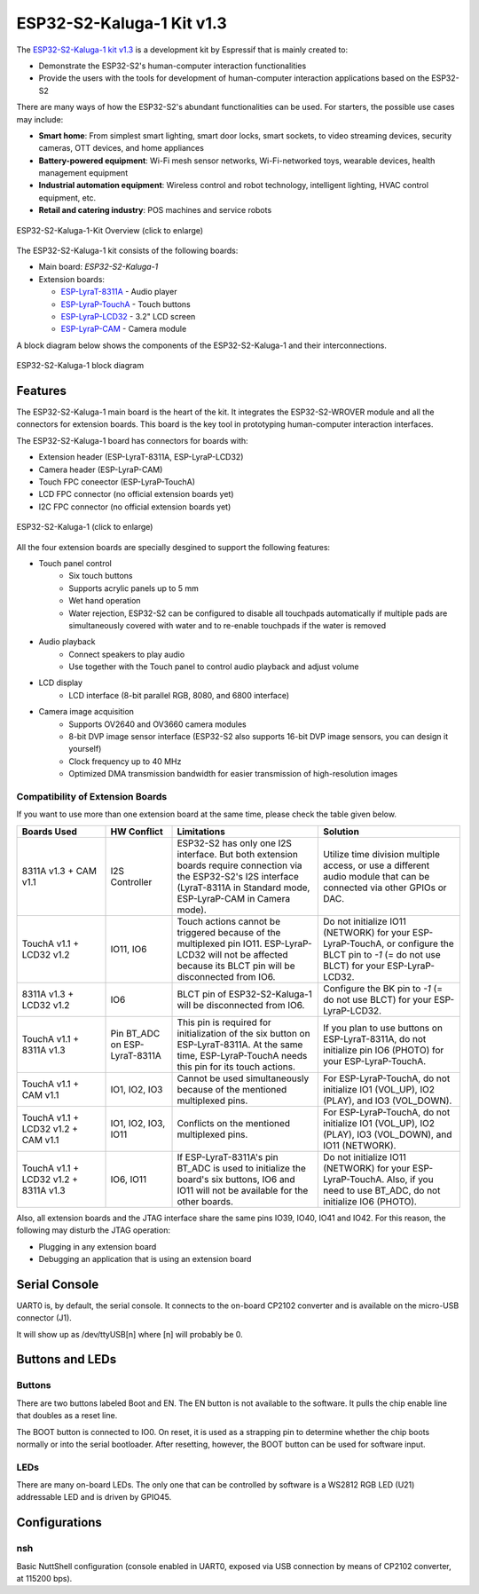 ==========================
ESP32-S2-Kaluga-1 Kit v1.3
==========================

The `ESP32-S2-Kaluga-1 kit v1.3 <https://docs.espressif.com/projects/esp-idf/en/latest/esp32s2/hw-reference/esp32s2/user-guide-esp32-s2-kaluga-1-kit.html>`_
is a development kit by Espressif that is mainly created to:

- Demonstrate the ESP32-S2's human-computer interaction functionalities
- Provide the users with the tools for development of human-computer interaction applications based on the ESP32-S2

There are many ways of how the ESP32-S2's abundant functionalities can be used. For starters, the possible use cases may include:

- **Smart home**: From simplest smart lighting, smart door locks, smart sockets, to video streaming devices, security cameras, OTT devices, and home appliances
- **Battery-powered equipment**: Wi-Fi mesh sensor networks, Wi-Fi-networked toys, wearable devices, health management equipment
- **Industrial automation equipment**: Wireless control and robot technology, intelligent lighting, HVAC control equipment, etc.
- **Retail and catering industry**: POS machines and service robots

.. Image of v1.2 is used as there are no visual changes

.. figure:: esp32-s2-kaluga-1-kit-v1.0-3d.png
    :align: center
    :width: 3452px
    :height: 1590px
    :scale: 20%
    :alt: ESP32-S2-Kaluga-1-Kit-Assembly
    :figclass: align-center

    ESP32-S2-Kaluga-1-Kit Overview (click to enlarge)


The ESP32-S2-Kaluga-1 kit consists of the following boards:

- Main board: *ESP32-S2-Kaluga-1*
- Extension boards:

  - `ESP-LyraT-8311A <https://docs.espressif.com/projects/esp-idf/en/latest/esp32s2/hw-reference/esp32s2/user-guide-esp-lyrat-8311a_v1.3.html>`_ - Audio player
  - `ESP-LyraP-TouchA <https://docs.espressif.com/projects/esp-idf/en/latest/esp32s2/hw-reference/esp32s2/user-guide-esp-lyrap-toucha-v1.1.html>`_ - Touch buttons
  - `ESP-LyraP-LCD32 <https://docs.espressif.com/projects/esp-idf/en/latest/esp32s2/hw-reference/esp32s2/user-guide-esp-lyrap-lcd32-v1.2.html>`_ - 3.2" LCD screen
  - `ESP-LyraP-CAM <https://docs.espressif.com/projects/esp-idf/en/latest/esp32s2/hw-reference/esp32s2/user-guide-esp-lyrap-cam-v1.1.html>`_ - Camera module

.. Image of v1.2 is used as there are no visual changes

A block diagram below shows the components of the ESP32-S2-Kaluga-1 and their interconnections.

.. figure:: esp32-s2-kaluga-1-v1.2-block-diagram.png
    :align: center
    :alt: ESP32-S2-Kaluga-1 block diagram
    :figclass: align-center

    ESP32-S2-Kaluga-1 block diagram

Features
========

The ESP32-S2-Kaluga-1 main board is the heart of the kit. It integrates the
ESP32-S2-WROVER module and all the connectors for extension boards. This board
is the key tool in prototyping human-computer interaction interfaces.

The ESP32-S2-Kaluga-1 board has connectors for boards with:

- Extension header (ESP-LyraT-8311A, ESP-LyraP-LCD32)
- Camera header (ESP-LyraP-CAM)
- Touch FPC coneector (ESP-LyraP-TouchA)
- LCD FPC connector (no official extension boards yet)
- I2C FPC connector (no official extension boards yet)

.. figure:: esp32s2-kaluga-1-v1.3-3d.png
    :align: center
    :width: 3089px
    :height: 2335px
    :scale: 25%
    :alt: ESP32-S2-Kaluga-1
    :figclass: align-center

    ESP32-S2-Kaluga-1 (click to enlarge)

All the four extension boards are specially desgined to support the following
features:

* Touch panel control
    * Six touch buttons
    * Supports acrylic panels up to 5 mm
    * Wet hand operation
    * Water rejection, ESP32-S2 can be configured to disable all touchpads
      automatically if multiple pads are simultaneously covered with water
      and to re-enable touchpads if the water is removed

* Audio playback
    * Connect speakers to play audio
    * Use together with the Touch panel to control audio playback and adjust volume

* LCD display
    * LCD interface (8-bit parallel RGB, 8080, and 6800 interface)

* Camera image acquisition
    * Supports OV2640 and OV3660 camera modules
    * 8-bit DVP image sensor interface (ESP32-S2 also supports 16-bit DVP image sensors, you can design it yourself)
    * Clock frequency up to 40 MHz
    * Optimized DMA transmission bandwidth for easier transmission of high-resolution images

Compatibility of Extension Boards
---------------------------------

If you want to use more than one extension board at the same time, please check the table given below.

.. list-table::
   :widths: 20 15 33 32
   :header-rows: 1

   * - Boards Used
     - HW Conflict
     - Limitations
     - Solution
   * - 8311A v1.3 + CAM v1.1
     - I2S Controller
     - ESP32-S2 has only one I2S interface. But both extension boards require connection via the ESP32-S2's I2S interface (LyraT-8311A in Standard mode, ESP-LyraP-CAM in Camera mode).
     - Utilize time division multiple access, or use a different audio module that can be connected via other GPIOs or DAC.
   * - TouchA v1.1 + LCD32 v1.2
     - IO11, IO6
     - Touch actions cannot be triggered because of the multiplexed pin IO11. ESP-LyraP-LCD32 will not be affected because its BLCT pin will be disconnected from IO6.
     - Do not initialize IO11 (NETWORK) for your ESP-LyraP-TouchA, or configure the BLCT pin to `-1` (= do not use BLCT) for your ESP-LyraP-LCD32.
   * - 8311A v1.3 + LCD32 v1.2
     - IO6
     - BLCT pin of ESP32-S2-Kaluga-1 will be disconnected from IO6.
     - Configure the BK pin to `-1` (= do not use BLCT) for your ESP-LyraP-LCD32.
   * - TouchA v1.1 + 8311A v1.3
     - Pin BT_ADC on ESP-LyraT-8311A
     - This pin is required for initialization of the six button on ESP-LyraT-8311A. At the same time, ESP-LyraP-TouchA needs this pin for its touch actions.
     - If you plan to use buttons on ESP-LyraT-8311A, do not initialize pin IO6 (PHOTO) for your ESP-LyraP-TouchA.
   * - TouchA v1.1 + CAM v1.1
     - IO1, IO2, IO3
     - Cannot be used simultaneously because of the mentioned multiplexed pins.
     - For ESP-LyraP-TouchA, do not initialize IO1 (VOL_UP), IO2 (PLAY), and IO3 (VOL_DOWN).
   * - TouchA v1.1 + LCD32 v1.2 + CAM v1.1
     - IO1, IO2, IO3, IO11
     - Conflicts on the mentioned multiplexed pins.
     - For ESP-LyraP-TouchA, do not initialize IO1 (VOL_UP), IO2 (PLAY), IO3 (VOL_DOWN), and IO11 (NETWORK).
   * - TouchA v1.1 + LCD32 v1.2 + 8311A v1.3
     - IO6, IO11
     - If ESP-LyraT-8311A's pin BT_ADC is used to initialize the board's six buttons, IO6 and IO11 will not be available for the other boards.
     - Do not initialize IO11 (NETWORK) for your ESP-LyraP-TouchA. Also, if you need to use BT_ADC, do not initialize IO6 (PHOTO).

Also, all extension boards and the JTAG interface share the same pins IO39, IO40, IO41 and IO42. For this reason, the following may disturb the JTAG operation:

* Plugging in any extension board
* Debugging an application that is using an extension board


Serial Console
==============

UART0 is, by default, the serial console. It connects to the on-board
CP2102 converter and is available on the micro-USB connector (J1).

It will show up as /dev/ttyUSB[n] where [n] will probably be 0.

Buttons and LEDs
================

Buttons
-------

There are two buttons labeled Boot and EN. The EN button is not available
to the software. It pulls the chip enable line that doubles as a reset line.

The BOOT button is connected to IO0. On reset, it is used as a strapping
pin to determine whether the chip boots normally or into the serial
bootloader. After resetting, however, the BOOT button can be used for
software input.

LEDs
----

There are many on-board LEDs. The only one that can be controlled by software
is a WS2812 RGB LED (U21) addressable LED and is driven by GPIO45.

Configurations
==============

nsh
---

Basic NuttShell configuration (console enabled in UART0, exposed via
USB connection by means of CP2102 converter, at 115200 bps).